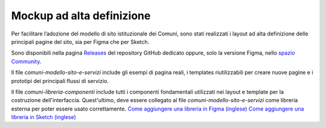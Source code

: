 Mockup ad alta definizione
=============================

Per facilitare l’adozione del modello di sito istituzionale dei Comuni, sono stati realizzati i layout ad alta definizione delle principali pagine del sito, sia per Figma che per Sketch.

Sono disponibili nella pagina `Releases <https://github.com/italia/design-comuni-ui-kit/releases>`_ del repository GitHub dedicato oppure, solo la versione Figma, nello `spazio Community <https://www.figma.com/community/file/1262690210012419806/comuni-modello-sito-e-servizi>`_.

Il file `comuni-modello-sito-e-servizi` include gli esempi di pagina reali, i templates riutilizzabili per creare nuove pagine e i prototipi dei principali flussi di servizio.

Il file `comuni-libreria-componenti` include tutti i componenti fondamentali utilizzati nei layout e template per la costruzione dell'interfaccia. Quest'ultimo, deve essere collegato al file `comuni-modello-sito-e-servizi` come libreria esterna per poter essere usato correttamente. 
`Come aggiungere una libreria in Figma (inglese) <https://help.figma.com/hc/en-us/articles/1500008731201-Enable-or-disable-a-library-in-a-design-file>`_
`Come aggiungere una libreria in Sketch (inglese) <https://www.sketch.com/docs/libraries/creating-and-adding-libraries/>`_
